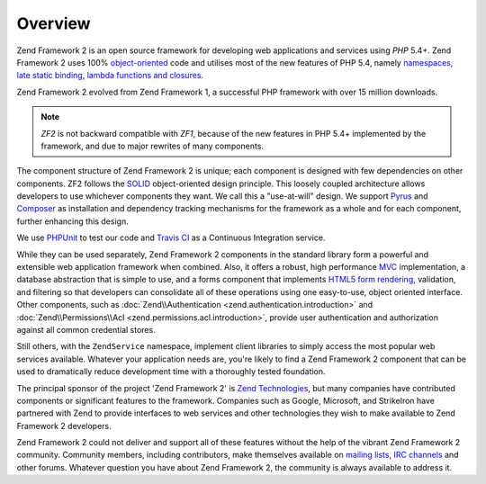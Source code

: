 .. _introduction.overview:

********
Overview
********

Zend Framework 2 is an open source framework for developing web applications and services using *PHP* 5.4+. Zend 
Framework 2 uses 100% `object-oriented`_ code and utilises most of the new features of PHP 5.4, namely 
`namespaces`_, `late static binding`_, `lambda functions and closures`_.

Zend Framework 2 evolved from Zend Framework 1, a successful PHP framework with over 15 million 
downloads. 

.. note::

    *ZF2* is not backward compatible with *ZF1*, because of the new features in PHP 5.4+ implemented by 
    the framework, and due to major rewrites of many components.

The component structure of Zend Framework 2 is unique; each component is designed with few
dependencies on other components. ZF2 follows the `SOLID`_ object-oriented design principle. This loosely coupled 
architecture allows developers to use whichever components they want. We call this a "use-at-will" design. 
We support `Pyrus`_ and `Composer`_ as installation  and dependency tracking mechanisms for the framework as a whole and 
for each component, further enhancing this design.

We use `PHPUnit`_ to test our code and `Travis CI`_ as a Continuous Integration service.

While they can be used separately, Zend Framework 2 components in the standard library form a powerful and extensible
web application framework when combined. Also, it offers a robust, high performance `MVC`_ implementation, a
database abstraction that is simple to use, and a forms component that implements `HTML5 form rendering`_,
validation, and filtering so that developers can consolidate all of these operations using one easy-to-use, object
oriented interface. Other components, such as :doc:`Zend\\Authentication <zend.authentication.introduction>` and
:doc:`Zend\\Permissions\\Acl <zend.permissions.acl.introduction>`, provide user authentication and authorization against
all common credential stores. 

Still others, with the ``ZendService`` namespace, implement client libraries to simply access the most
popular web services available. Whatever your application needs are, you're likely to find a Zend Framework 2
component that can be used to dramatically reduce development time with a thoroughly tested foundation.
 
The principal sponsor of the project 'Zend Framework 2' is `Zend Technologies`_, but many companies have contributed 
components or significant features to the framework. Companies such as Google, Microsoft, and StrikeIron have 
partnered with Zend to provide interfaces to web services and other technologies they wish to make available 
to Zend Framework 2 developers.

Zend Framework 2 could not deliver and support all of these features without the help of the vibrant Zend Framework 2
community. Community members, including contributors, make themselves available on `mailing lists`_, 
`IRC channels`_ and other forums. Whatever question you have about Zend Framework 2, the community is always 
available to address it.

.. _`object-oriented`: http://en.wikipedia.org/wiki/Object-oriented_programming
.. _`namespaces`: http://php.net/manual/en/language.namespaces.php
.. _`late static binding`: http://php.net/lsb
.. _`lambda functions and closures`: http://php.net/manual/en/functions.anonymous.php
.. _`SOLID`: http://en.wikipedia.org/wiki/SOLID_%28object-oriented_design%29
.. _`Pyrus`: http://pear.php.net/manual/en/pyrus.php
.. _`Composer`: http://getcomposer.org/
.. _`PHPUnit`: http://www.phpunit.de
.. _`Travis CI`: http://travis-ci.org/
.. _`MVC`: http://en.wikipedia.org/wiki/Model%E2%80%93view%E2%80%93controller#PHP
.. _`HTML5 form rendering`: http://www.w3.org/TR/html5/forms.html#forms
.. _`Zend Technologies`: http://www.zend.com
.. _`mailing lists`: http://framework.zend.com/archives
.. _`IRC channels`: http://www.zftalk.com
